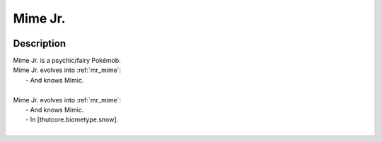 .. _mime_jr:

Mime Jr.
---------

.. image:: ../../_images/pokemobs/gen_1/entity_icon/textures/mime_jr.png
    :width: 400
    :alt: Mime Jr.
.. image:: ../../_images/pokemobs/gen_1/entity_icon/textures/mime_jrs.png
    :width: 400
    :alt: Mime Jr.


Description
============
| Mime Jr. is a psychic/fairy Pokémob.
| Mime Jr. evolves into :ref:`mr_mime`:
|  -  And knows Mimic.
| 
| Mime Jr. evolves into :ref:`mr_mime`:
|  -  And knows Mimic.
|  -  In [thutcore.biometype.snow].
| 